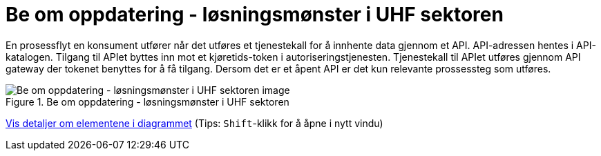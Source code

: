 = Be om oppdatering  - løsningsmønster i UHF sektoren 
:wysiwig_editing: 1
ifeval::[{wysiwig_editing} == 1]
:imagepath: ../images/
endif::[]
ifeval::[{wysiwig_editing} == 0]
:imagepath: main@unit-ra:unit-ra-datadeling-datautveksling:
endif::[]
:toc: left
:experimental:
:toclevels: 4
:sectnums:
:sectnumlevels: 9

En prosessflyt en konsument utfører når det utføres et tjenestekall for å innhente data gjennom et API. API-adressen hentes i API-katalogen. Tilgang til APIet byttes inn mot et kjøretids-token i autoriseringstjenesten. Tjenestekall til APIet utføres gjennom API gateway der tokenet benyttes for å få tilgang. Dersom det er et åpent API er det kun relevante prossessteg som utføres.


.Be om oppdatering  - løsningsmønster i UHF sektoren 
image::{imagepath}Be om oppdatering  - løsningsmønster i UHF sektoren .png[alt=Be om oppdatering  - løsningsmønster i UHF sektoren  image]


****
xref:main@unit-ra:unit-ra-datadeling-datautveksling:page$Be om oppdatering  - løsningsmønster i UHF sektoren .var.1.adoc[Vis detaljer om elementene i diagrammet] (Tips: kbd:[Shift]-klikk for å åpne i nytt vindu)
****


